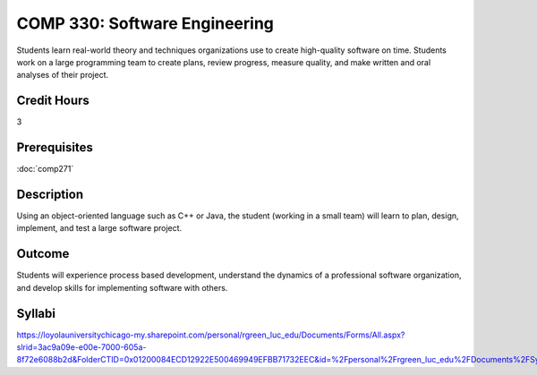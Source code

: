 .. index:: software engineering

COMP 330: Software Engineering
==============================

Students learn real-world theory and techniques organizations use to create high-quality software on time.  Students work on a large
programming team to create plans, review progress, measure quality, and make written and oral analyses of their project. 

Credit Hours
-----------------------

3

Prerequisites
------------------------------

:doc:`comp271`

Description
--------------------

Using an object-oriented language such as C++ or Java, the student
(working in a small team) will learn to plan, design, implement, and
test a large software project.

Outcome
--------------------

Students will experience process based development, understand the dynamics of a professional software organization, and develop skills
for implementing software with others.

Syllabi
----------------------

https://loyolauniversitychicago-my.sharepoint.com/personal/rgreen_luc_edu/Documents/Forms/All.aspx?slrid=3ac9a09e-e00e-7000-605a-8f72e6088b2d&FolderCTID=0x01200084ECD12922E500469949EFBB71732EEC&id=%2Fpersonal%2Frgreen_luc_edu%2FDocuments%2FSyllabi%2FCOMP%20330
